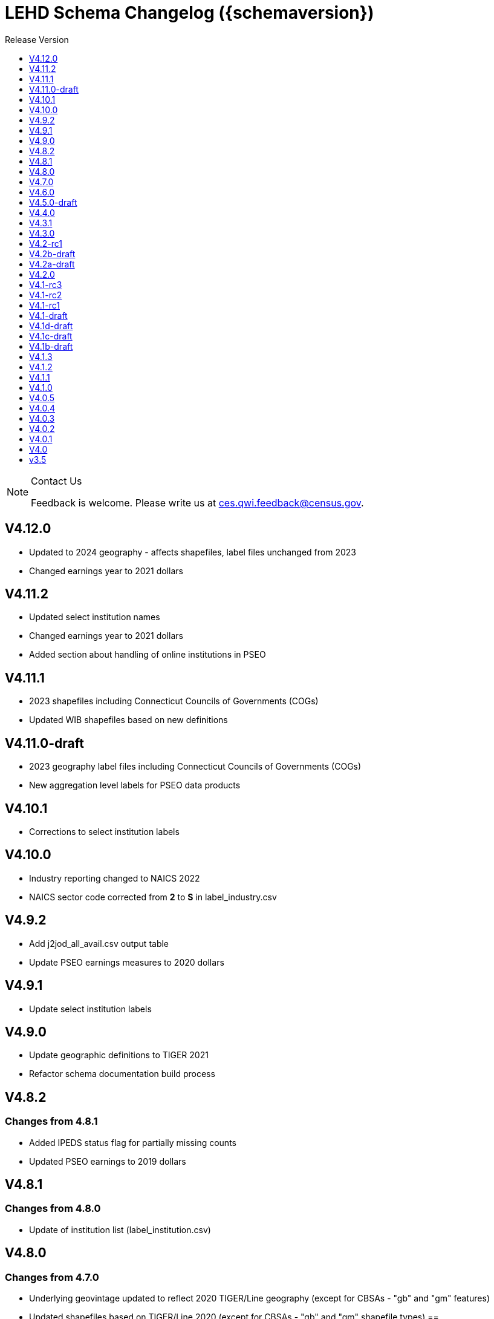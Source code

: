 = LEHD Schema Changelog ({schemaversion})
:ext-relative: {outfilesuffix}
:icons: font
:toc: left
:toc-title: Release Version
:numbered:
:toclevels: 1
:sectnumlevels: 0
:docinfo: shared

[NOTE]
.Contact Us
==============================================
Feedback is welcome.
Please write us at link:mailto:ces.qwi.feedback@census.gov?subject=LEHD_Schema[ces.qwi.feedback@census.gov].
==============================================

== V4.12.0

- Updated to 2024 geography - affects shapefiles, label files unchanged from 2023
- Changed earnings year to 2021 dollars

== V4.11.2

- Updated select institution names
- Changed earnings year to 2021 dollars
- Added section about handling of online institutions in PSEO

== V4.11.1

- 2023 shapefiles including Connecticut Councils of Governments (COGs)
- Updated WIB shapefiles based on new definitions

== V4.11.0-draft

- 2023 geography label files including Connecticut Councils of Governments (COGs)
- New aggregation level labels for PSEO data products

== V4.10.1

- Corrections to select institution labels

== V4.10.0

- Industry reporting changed to NAICS 2022
- NAICS sector code corrected from *2* to *S* in label_industry.csv
  
== V4.9.2

- Add j2jod_all_avail.csv output table
- Update PSEO earnings measures to 2020 dollars

== V4.9.1

- Update select institution labels

== V4.9.0

- Update geographic definitions to TIGER 2021
- Refactor schema documentation build process

== V4.8.2

=== Changes from 4.8.1

- Added IPEDS status flag for partially missing counts
- Updated PSEO earnings to 2019 dollars

== V4.8.1

=== Changes from 4.8.0

- Update of institution list (label_institution.csv)

== V4.8.0

=== Changes from 4.7.0

- Underlying geovintage updated to reflect 2020 TIGER/Line geography (except for CBSAs - "gb" and "gm" features)
- Updated shapefiles based on TIGER/Line 2020 (except for CBSAs - "gb" and "gm" shapefile types) ==

=== Changes from 4.7.0

- Update EmpSpv due to the restructuring of the QWI weights
- Added PSEO metadata files for data partners and coverage
- Underlying geovintage updated to reflect 2020 TIGER/Line geography - except for CBSAs.
- Tabulations for "B" and "M" geo_levels continue to use 2019 TIGER/Line geographies.

== V4.7.0

=== Changes from 4.6.0

- Merge PSEO schema files into official release version
- Minor formatting changes

=== Changes from 4.5.0-draft

- Additional status flags on PSEO Earnings
- Additional measures on PSEO Flows to report unobserved/marginally employed
- Earnings reported at 2-digit CIPCODE level
- Institution code changed to 8-digits
- Updated to 2020 CIPCODE

== V4.6.0

=== Version 4.6.0 from 4.4.0

- Underlying geovintage updated to reflect 2019 census geography
- Updated shapefiles based on TIGER 2019
- Added documentation of new J2J Earnings indicators (coming soon in next release of J2J data)

== V4.5.0-draft

=== Version 4.5.0 from 4.4.0

- Added PSEO draft schema csv files
- Added PSEO sourcing and documentation

== V4.4.0

=== This version (revisions)

- Minor layout changes for better readability

=== Version 4.4.0 from 4.3.1

- Underlying geovintage updated to reflect 2018 census geography
- Updated shapefiles based on TIGER 2018
- PR geography labels added
- Added state part to non-metro/non-micro areas in state label files
- Removed nonexistent VT geography from labels

== V4.3.1

=== This version (revisions)

- Switch to different rendering engine, only stylistic changes

=== Version 4.3.1 from 4.3.0

- Due to a change of the geographic boundaries for a WIB in Iowa, the shape files need to be updated.
- Adjust the "supersedes" definition to correctly reference the prior version.

=== Version 4.3.0 from 4.2.0

- Changed the format of the version.txt file. This does not affect data files, but it does affect the metadata, and thus requires an increase in the minor version.
- Changed the description of the download locations of the QWI files, as part of the "naming" schema.

== V4.3.0

=== Version 4.3.0 from 4.2.0

- Changed the format of the version.txt file. This does not affect data files, but it does affect the metadata, and thus requires an increase in the minor version.
- Changed the description of the download locations of the QWI files, as part of the "naming" schema.

== V4.2-rc1

=== Version 4.2.0 from 4.1.3

- Updated industry classification from NAICS 2012 to NAICS 2017
- Added J2J Explorer-specific description of metadata for convenience (link:lehd_j2jexplorer_schema.html[lehd_j2jexplorer_schema.html])
- Added a column +ind_level+ to label_industry.csv similar to the +geo_level+
- Added additional columns to the variable metadata schema for greater clarity
* Description,
* Concept,
* Base
- Added a (draft) taxonomy of concepts used in the LEHD data world (link:label_concept_draft.csv[label_concept_draft.csv])
- Fixed the labeling of ownership code +A00+ to correctly reflect scope
- Added files describing the number of quarters of data availability required relative to start and end quarters (link:lags_qwi.csv[] and link:lags_j2j.csv[]), and its metadata (link:variables_lags.csv[])

== V4.2b-draft

=== This version (revisions)

- Incorporates forgotten updates to j2japp descriptions. This does not affect the structure or contents of any released data files, but it affects the unreleased J2J app updates downstream.
- clarifying the version.txt description - removed the mention of fips replacing by geonum
- Moved stusps to the geography section, where it rightfully belongs.
- Clarified language and usage of metropolitan area codes in label_geography_metro.csv, removed unused label_geography_cbsa.csv
- Expanded definition of [geohi] to include CBSA codes for metropolitan areas
- Description on J2JOD earnings measures reversed, fixed. Only affects the J2J app metadata.
- Description on J2JOD earnings measures reversed, should have also fixed on J2JOD description.

=== Version 4.2b-draft from V4.2a-draft

- Description on J2JOD earnings measures reversed
- stusps file is not in Geography section of lehd_schema.html
- variables_j2japp.csv wasn't updated in 4.2b-draft
- Review "concept" field for MJobStart/MJobEnd
- Adjust description of XLS files for J2J
- J2J will use status flag 5
- Add something about which series are seasonally adjustment to the schema

=== Version 4.2a-draft from 4.1.1

- J2J measures contain fields not in CSV
- J2JOD - renaming stable count variables
- Update agg_level labels
- Discussing presence of Application Name or alternate schema file or other.

== V4.2a-draft

=== Version 4.2a-draft from 4.1.1

- J2J measures contain fields not in CSV
- J2JOD - renaming stable count variables
- Update agg_level labels
- Discussing presence of Application Name or alternate schema file or other.

== V4.2.0

=== This version (revisions)

- Fix EOL issues
- Additional EOL issues

=== Version 4.2.0 from 4.1.3

- Updated industry classification from NAICS 2012 to NAICS 2017
- Added a column +ind_level+ to label_industry.csv similar to the +geo_level+
- Added additional columns to the variable metadata schema for greater clarity
* Description,
* Concept,
* Base
- Added a (draft) taxonomy of concepts used in the LEHD data world (link:label_concept_draft.csv[label_concept_draft.csv])
- Fixed the labeling of ownership code +A00+ to correctly reflect scope
- Added files describing the number of quarters of data availability required relative to start and end quarters (link:lags_qwi.csv[] and link:lags_j2j.csv[]), and its metadata (link:variables_lags.csv[])

== V4.1-rc3


=== Version 4.1-rc1 from 4.0.5

- Implemented select changes from V4.1d-draft: Key changes are
- Changed structure of state-level geography labels (flat directory structure) e5dbe97
- Describes National QWI files and J2J files (both of which are still in beta), added J2J, National QWI spec
- added additional geo_level for CBSA (complete), additional description, sources in label_geo_level.csv 1eb399f,27a2674
- adjusted AL, AR, GA, IA, KY, LA, MN, MS, NM, PA, TN, TX metropolitan areas for 2016 geo vintage

==== In more detail

- added geohi category of ALL, US, add naming_geohi.csv 89617e3
- added naming convention for additional filesb
- added agg_level variable 89617e3, 2149623
- Changes to name of variable schema files (qwipu -> qwi), addition of variability and rate variable schema files. 89617e3
- Addition of a column identifying the type of variable on QWI 89617e3
- Renamed file from QWIPU_Data_Schema.pdf to lehd_public_use_schema.pdf 89617e3
- Addition of variable schema description for J2J 1a57250
- Added a extension component [ext] to the file naming convention to reflect availability of Excel files (and PDF files) d9f8387 f7cc524
- Updated documentation-generating scripts to the latest. Documents are now identified by date, not revision 8136f0c
- Added a concatenation of geography files as label_geography.csv. 8136f0c, 39ecfc9
- Added a column geo_level to all label_geography_* files a32bb4c
- Changed fipsnum to force readin of FIPS as character, include geo_level, US. a32bb4c
- Added additional legal values for firmage and firmsize, as used by J2J a32bb4c
- Added Federal government to files (for National QWI) 942dd0a, 1654288
- Clarified description of filenaming components 8888529, 8d580f6
- Sundry small additional changes, building out the schema 28d7c6f
- Changing of naming convention for to-be-released files based on federal government from fg -> of. At this time, no such files have been released. 3a0975e

=== Version 4.1-rc2 from 4.1-rc1

- Added description,definition of SHP files
- Modified Indicator Names for J2J variable metadata.

=== Version 4.1-rc3 from 4.1-rc2

- adjusted AL, AR, GA, IA, KY, LA, MN, MS, NM, PA, TN, TX metropolitan areas for 2016 geo vintage

== V4.1-rc2


=== Version 4.1-rc1 from 4.0.5

- Implemented select changes from V4.1d-draft: Key changes are
- Changed structure of state-level geography labels (flat directory structure) e5dbe97
- Describes National QWI files and J2J files (both of which are still in beta), added J2J, National QWI spec
- added additional geo_level for CBSA (complete), additional description, sources in label_geo_level.csv 1eb399f,27a2674

==== In more detail

- added geohi category of ALL, US, add naming_geohi.csv 89617e3
- added naming convention for additional filesb
- added agg_level variable 89617e3, 2149623
- Changes to name of variable schema files (qwipu -> qwi), addition of variability and rate variable schema files. 89617e3
- Addition of a column identifying the type of variable on QWI 89617e3
- Renamed file from QWIPU_Data_Schema.pdf to lehd_public_use_schema.pdf 89617e3
- Addition of variable schema description for J2J 1a57250
- Added a extension component [ext] to the file naming convention to reflect availability of Excel files (and PDF files) d9f8387 f7cc524
- Updated documentation-generating scripts to the latest. Documents are now identified by date, not revision 8136f0c
- Added a concatenation of geography files as label_geography.csv. 8136f0c, 39ecfc9
- Added a column geo_level to all label_geography_* files a32bb4c
- Changed fipsnum to force readin of FIPS as character, include geo_level, US. a32bb4c
- Added additional legal values for firmage and firmsize, as used by J2J a32bb4c
- Added Federal government to files (for National QWI) 942dd0a, 1654288
- Clarified description of filenaming components 8888529, 8d580f6
- Sundry small additional changes, building out the schema 28d7c6f
- Changing of naming convention for to-be-released files based on federal government from fg -> of. At this time, no such files have been released. 3a0975e

=== Version 4.1-rc2 from 4.1-rc1

- Added description,definition of SHP files
- Modified Indicator Names for J2J variable metadata.

== V4.1-rc1


=== Version 4.1-rc1 from 4.0.5

- Implemented select changes from V4.1d-draft: Key changes are
- Changed structure of state-level geography labels (flat directory structure) e5dbe97
- Describes National QWI files and J2J files (both of which are still in beta), added J2J, National QWI spec
- added additional geo_level for CBSA (complete), additional description, sources in label_geo_level.csv 1eb399f,27a2674

==== In more detail

- added geohi category of ALL, US, add naming_geohi.csv 89617e3
- added naming convention for additional files
- added agg_level variable 89617e3, 2149623
- Changes to name of variable schema files (qwipu -> qwi), addition of variability and rate variable schema files. 89617e3
- Addition of a column identifying the type of variable on QWI 89617e3
- Renamed file from QWIPU_Data_Schema.pdf to lehd_public_use_schema.pdf 89617e3
- Addition of variable schema description for J2J 1a57250
- Added a extension component [ext] to the file naming convention to reflect availability of Excel files (and PDF files) d9f8387 f7cc524
- Updated documentation-generating scripts to the latest. Documents are now identified by date, not revision 8136f0c
- Added a concatenation of geography files as label_geography.csv. 8136f0c, 39ecfc9
- Added a column geo_level to all label_geography_* files a32bb4c
- Changed fipsnum to force readin of FIPS as character, include geo_level, US. a32bb4c
- Added additional legal values for firmage and firmsize, as used by J2J a32bb4c
- Added Federal government to files (for National QWI) 942dd0a, 1654288
- Clarified description of filenaming components 8888529, 8d580f6
- Sundry small additional changes, building out the schema 28d7c6f
- Changing of naming convention for to-be-released files based on federal government from fg -> of. At this time, no such files have been released. 3a0975e

== V4.1-draft

=== This version from previous releases of this document

- corrected flag values
- documents are now identified by date, not revision
- Correction of the TIGER vintage that is used for geographic references

=== Version 4.1-draft from 4.0

- added J2J, National QWI spec

== V4.1d-draft

=== This version from previous releases of V4.1 draft schema documents

- corrected flag values
- documents are now identified by date, not revision
- Correction of the TIGER vintage that is used for geographic references
- Added URL for J2J
- Correction of typo in type naming convention, rename of naming_fipsalpha.csv to naming_geohi.csv to be consistent.
- Changing of naming convention for to-be-released files based on federal government from fg -> of. At this time, no such files have been released.
- Changes to alternate name of SepSnx and EmpSpv, tentative rate names
- Changes to name of variable schema files (qwipu -> qwi), addition of variability variable schema files.
- Fixed small typos in QWI variable short names
- Updated agg_level description, replaced agg_level.csv file
- Fixed minor rendering bug for QWI rate variability names.
- No change to actual metadata.
- Fixed a minor coding error in label_fipsnum.csv, added a concatenation of geography files as label_geography_all.csv.
- Minor text change for agg_level, modified agg_level file.
- Removed the last 4 rows of variables_j2jod.csv, since they are not on the current beta J2JOD files.
- Added a extension component [ext] to the file naming convention to reflect availability of Excel files (and PDF files)
- Removed extraneous empty lines
- Fixed typo in variables_qwi.csv (FrmJbLsS, EarnHirNS and status variables)
- Incorporated all state-level geography from 4.0.5
- Added additional geo_level for CBSA (complete)
- Added additional agg_level values
- Clarified labels of j2jod identifiers
- Renamed label_geography_all as label_geography
- Added a column geo_level to all label_geography_* files
- Corrected erroneous Oregon geography labels.

=== Version 4.1d-draft from 4.0.1

- added J2J, National QWI spec
- added geohi category of ALL, US
- added definitions of variability measures
- added definitions of rates on separate file
- added naming convention for additional files
- added agg_level variable
- added additional geo_level for CBSA (complete)
- added SHP files and description thereof

== V4.1c-draft

=== This version from previous releases of this document

- corrected flag values
- documents are now identified by date, not revision
- Correction of the TIGER vintage that is used for geographic references
- Added URL for J2J
- Correction of typo in type naming convention, rename of naming_fipsalpha.csv to naming_geohi.csv to be consistent.
- Changing of naming convention for to-be-released files based on federal government from fg -> of. At this time, no such files have been released.
- Changes to alternate name of SepSnx and EmpSpv, tentative rate names
- Changes to name of variable schema files (qwipu -> qwi), addition of variability variable schema files.
- Fixed small typos in QWI variable short names
- Updated agg_level description, replaced agg_level.csv file
- Fixed minor rendering bug for QWI rate variability names. No change to actual metadata.
- Fixed a minor coding error in label_fipsnum.csv, added a concatenation of geography files as label_geography_all.csv.
- Minor text change for agg_level, modified agg_level file.
- Removed the last 4 rows of variables_j2jod.csv, since they are not on the current beta J2JOD files.
- Added a extension component [ext] to the file naming convention to reflect availability of Excel files (and PDF files)
- Removed extraneous empty lines
- Fixed typo in variables_qwi.csv (FrmJbLsS, EarnHirNS and status variables)
- Fixed typo in variables_qwi.csv (HirAS, HirNS, and status variables)
- Fixed typo in variables_qwi*v.csv (HirAS, HirNS)

=== Version 4.1c-draft from 4.0

- added J2J, National QWI spec
- added geohi category of ALL, US
- added definitions of variability measures
- added definitions of rates on separate file
- added naming convention for additional files
- added agg_level variable

== V4.1b-draft

=== This version from previous releases of this document

- corrected flag values
- documents are now identified by date, not revision
- Correction of the TIGER vintage that is used for geographic references
- Added URL for J2J
- Correction of typo in type naming convention, rename of naming_fipsalpha.csv to naming_geohi.csv to be consistent.
- Changing of naming convention for to-be-released files based on federal government from fg -> of. At this time, no such files have been released.
- Changes to alternate name of SepSnx and EmpSpv, tentative rate names
- Changes to name of variable schema files (qwipu -> qwi), addition of variability variable schema files.
- Fixed small typos in QWI variable short names
- Updated agg_level description, replaced agg_level.csv file
- Fixed minor rendering bug for QWI rate variability names. No change to actual metadata.
- Fixed a minor coding error in label_fipsnum.csv

=== Version 4.1b-draft from 4.0

- added J2J, National QWI spec
- added geohi category of ALL, US
- added definitions of variability measures
- added definitions of rates on separate file
- added naming convention for additional files
- added agg_level variable
- added a concatenation of geography files as label_geography_all.csv.
- added label_geography_us.csv for completeness

== V4.1.3

=== Version 4.1.3 from 4.1.2

- Updated LEHD shape files for Texas WIB definitions
- Update the source links of metro definitions from http://www.census.gov/population/metro/ (broken) to https://www.census.gov/programs-surveys/metro-micro.html
- Corrected naming of three of the status flags that have "Rate" at the end. That should be just "R".

=== Version 4.1.2 from 4.1.1

- Updated LEHD shape files, Louisiana and Alabama WIB definitions

=== Version 4.1.1 from 4.1.0

- Modifed naming_geo_cat.csv, gb value to read "Metropolitan (complete)", gm to "Metropolitan/Micropolitan (state parts)"
- Updated reference in shapefile description to Job-to-Job Explorer to point to the recently released Beta webap, updated title to refer to the same name as the naming_geo_cat.csv uses
- Updated TIGER references to 2016 in shapefile description
- Modifed label_geo_level.csv, B value to read "Metropolitan (complete)"
- Added referenced in the same file to where to find the CBSA code underlying the state-part definitions
- Added a new file label_geography_metro.csv
- Changed references where appropriate from label_geography_cbsa to label_geography_metro
- Added additional aggregation levels, changed some labels
- Removed two variables from variables_j2jod.csv that were not actually on the CSV file
- Updated 2016 geography in shapefiles
- Corrected naming of files inside shapefile ZIP files

== V4.1.2

=== This version (revisions)

- Corrected naming of three of the status flags that have "Rate" at the end. That should be just "R".

=== Version 4.1.2 from 4.1.1

- Updated LEHD shape files, Louisiana and Alabama WIB definitions

=== Version 4.1.1 from 4.1.0

- Modifed naming_geo_cat.csv, gb value to read "Metropolitan (complete)", gm to "Metropolitan/Micropolitan (state parts)"
- Updated reference in shapefile description to Job-to-Job Explorer to point to the recently released Beta webap, updated title to refer to the same name as the naming_geo_cat.csv uses
- Updated TIGER references to 2016 in shapefile description
- Modifed label_geo_level.csv, B value to read "Metropolitan (complete)"
- Added referenced in the same file to where to find the CBSA code underlying the state-part definitions
- Added a new file label_geography_metro.csv
- Changed references where appropriate from label_geography_cbsa to label_geography_metro
- Added additional aggregation levels, changed some labels
- Removed two variables from variables_j2jod.csv that were not actually on the CSV file
- Updated 2016 geography in shapefiles
- Corrected naming of files inside shapefile ZIP files

== V4.1.1

=== This version (revisions)

- Corrected naming of three of the status flags that have "Rate" at the end. That should be just "R".

=== Version 4.1.1 from 4.1.0

- Modifed naming_geo_cat.csv, gb value to read "Metropolitan (complete)", gm to "Metropolitan/Micropolitan (state parts)"
- Updated reference in shapefile description to Job-to-Job Explorer to point to the recently released Beta webap, updated title to refer to the same name as the naming_geo_cat.csv uses
- Updated TIGER references to 2016 in shapefile description
- Modifed label_geo_level.csv, B value to read "Metropolitan (complete)"
- Added referenced in the same file to where to find the CBSA code underlying the state-part definitions
- Added a new file label_geography_metro.csv
- Changed references where appropriate from label_geography_cbsa to label_geography_metro
- Added additional aggregation levels, changed some labels
- Removed two variables from variables_j2jod.csv that were not actually on the CSV file
- Updated 2016 geography in shapefiles
- Corrected naming of files inside shapefile ZIP files

== V4.1.0

=== This version (revisions)

- Fixed a rendering issue with an empty column.
- Modified the label for firm age and firm size to contain mention of "Not Available For Public-Sector Firms"
- Changed description of agg_level
- Removed two variables from variables_j2jod.csv that were not actually on the CSV file
- Corrected bad reference to release RXXXX, which should have been R2016Q4
- Corrected naming of files inside shapefile ZIP files
- Corrected naming of three of the status flags that have "Rate" at the end. That should be just "R".

=== Version 4.1 from 4.0.5

- Implemented select changes from V4.1d-draft: Key changes are
- Changed structure of state-level geography labels (flat directory structure)
- Describes National QWI files and J2J files (both of which are still in beta), added J2J, National QWI spec
- added additional geo_level for CBSA (complete), additional description, sources in label_geo_level.csv
- Added description,definition of SHP files
- Modified Indicator Names for J2J variable metadata.
- adjusted AL, AR, GA, IA, KY, LA, MN, MS, NM, PA, TN, TX metropolitan areas for 2016 geo vintage

==== In more detail

- added geohi category of ALL, US, add naming_geohi.csv
- added naming convention for additional files
- added agg_level variable
- Changes to name of variable schema files (qwipu -> qwi), addition of variability and rate variable schema files.
- Addition of a column identifying the type of variable on QWI
- Renamed file from QWIPU_Data_Schema.pdf to lehd_public_use_schema.pdf
- Addition of variable schema description for J2J
- Added a extension component [ext] to the file naming convention to reflect availability of Excel files (and PDF files)
- Updated documentation-generating scripts to the latest. Documents are now identified by date, not revision
- Added a concatenation of geography files as label_geography.csv.
- Added a column geo_level to all label_geography_* files
- Changed fipsnum to force readin of FIPS as character, include geo_level, US.
- Added additional legal values for firmage and firmsize, as used by J2J
- Added Federal government to files (for National QWI)
- Clarified description of filenaming components
- Sundry small additional changes, building out the schema
- Changing of naming convention for to-be-released files based on federal government from fg -> of. At this time, no such files have been released.

== V4.0.5

=== This version (revisions)

- Fixed typo in variables_qwipu.csv (FrmJbLsS, EarnHirNS and status variables)
- Fixed typo in variables_qwipu.csv (HirAS, HirNS, and status variables)

=== Version 4.0.1 from 4.0

- removed obsolete flag values
- updated IL, NE geography definitions

=== Version 4.0.2 from 4.0.1

- switched NAICS coding from 2007 to 2012

=== Version 4.0.3 from 4.0.2

- switched Geovintage to 2014, updated AK and SD files, added MA.

=== Version 4.0.4 from 4.0.3

- updated OR.
- Added consolidated geography label file label_geography_all.csv
- Updated the identification of the correct geo vintage
- Added a link to NAICS 2012 tables
- Removing the 99 row in industry values - only used for internal error checking

=== Version 4.0.5 from 4.0.4

- updated MO (new WIB code).
- Added us/label_geography.csv to have an entry for the National QWI
- Added better cross-links between CSV naming schame, and datafile schema
- Corrected label_geo_level.csv to include the national level value.
- Clarified description of geography codes

== V4.0.4

=== This version (revisions)

- Added better cross-links between CSV naming schame, and datafile schema
- Corrected label_geo_level.csv to include the national level value.
- Fixed typo in variables_qwipu.csv (FrmJbLsS, EarnHirNS and status variables)
- Fixed typo in variables_qwipu.csv (HirAS, HirNS, and status variables)

=== Version 4.0.1 from 4.0

- removed obsolete flag values
- updated IL, NE geography definitions

=== Version 4.0.2 from 4.0.1

- switched NAICS coding from 2007 to 2012

=== Version 4.0.3 from 4.0.2

- switched Geovintage to 2014, updated AK and SD files, added MA.

=== Version 4.0.4 from 4.0.3

- updated OR.
- Added consolidated geography label file label_geography_all.csv
- Updated the identification of the correct geo vintage
- Added a link to NAICS 2012 tables
- Removing the 99 row in industry values - only used for internal error checking

== V4.0.3

=== This version (revisions)

- Added consolidated geography label file label_geography_all.csv
- Updated the identification of the correct geo vintage
- Fixed typo in variables_qwipu.csv (FrmJbLsS, EarnHirNS and status variables)
- Fixed error in CBSA names (failure to actually update to 2014 Geovintage)
- Corrected WIB naming change in Florida and Ohio
- Fixed typo in variables_qwipu.csv (HirAS, HirNS, and status variables)

=== Version 4.0.1 from 4.0

- removed obsolete flag values
- updated IL, NE geography definitions

=== Version 4.0.2 from 4.0.1

- switched NAICS coding from 2007 to 2012

=== Version 4.0.3 from 4.0.2

- switched Geovintage to 2014, updated AK and SD files, added MA.

== V4.0.2

=== This version (revisions)

- Initial version
- Corrected release that the switch to NAICS 2012 was made
- Added consolidated geography label file label_geography_all.csv
- Fixed typo in variables_qwipu.csv (FrmJbLsS, EarnHirNS and status variables)
- Fixed typo in variables_qwipu.csv (HirAS, HirNS, and status variables)

=== Version 4.0.1 from 4.0

- removed obsolete flag values
- updated IL, NE geography definitions

=== Version 4.0.2 from 4.0.1

- switched NAICS coding from 2007 to 2012

== V4.0.1

=== This version (revisions)

- Fixed typo in variables_qwipu.csv (FrmJbLsS, EarnHirNS and status variables)
- Fixed typo in variables_qwipu.csv (HirAS, HirNS, and status variables)

=== Version 4.0.1 from 4.0

- removed obsolete flag values
- updated IL, NE geography definitions

== V4.0

- Initial release

== v3.5

- Historical release

